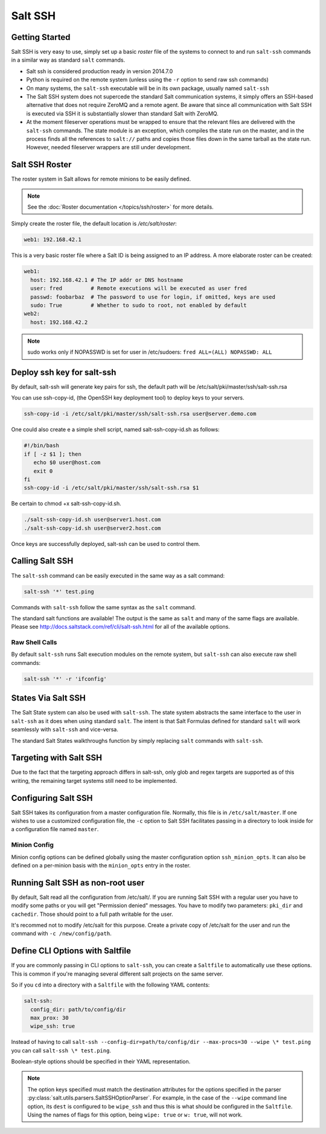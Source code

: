 ========
Salt SSH
========

.. raw:: html
 :file: index.html

Getting Started
===============

Salt SSH is very easy to use, simply set up a basic `roster` file of the
systems to connect to and run ``salt-ssh`` commands in a similar way as
standard ``salt`` commands.

- Salt ssh is considered production ready in version 2014.7.0
- Python is required on the remote system (unless using the ``-r`` option to send raw ssh commands)
- On many systems, the ``salt-ssh`` executable will be in its own package, usually named
  ``salt-ssh``
- The Salt SSH system does not supercede the standard Salt communication
  systems, it simply offers an SSH-based alternative that does not require
  ZeroMQ and a remote agent. Be aware that since all communication with Salt SSH is
  executed via SSH it is substantially slower than standard Salt with ZeroMQ.
- At the moment fileserver operations must be wrapped to ensure that the
  relevant files are delivered with the ``salt-ssh`` commands.
  The state module is an exception, which compiles the state run on the
  master, and in the process finds all the references to ``salt://`` paths and
  copies those files down in the same tarball as the state run.
  However, needed fileserver wrappers are still under development.

Salt SSH Roster
===============

The roster system in Salt allows for remote minions to be easily defined.

.. note::

    See the :doc:`Roster documentation </topics/ssh/roster>` for more details.

Simply create the roster file, the default location is `/etc/salt/roster`:

.. code-block:: yaml

    web1: 192.168.42.1

This is a very basic roster file where a Salt ID is being assigned to an IP
address. A more elaborate roster can be created:

.. code-block:: yaml

    web1:
      host: 192.168.42.1 # The IP addr or DNS hostname
      user: fred         # Remote executions will be executed as user fred
      passwd: foobarbaz  # The password to use for login, if omitted, keys are used
      sudo: True         # Whether to sudo to root, not enabled by default
    web2:
      host: 192.168.42.2

.. note::

    sudo works only if NOPASSWD is set for user in /etc/sudoers:
    ``fred ALL=(ALL) NOPASSWD: ALL``

Deploy ssh key for salt-ssh
===========================

By default, salt-ssh will generate key pairs for ssh, the default path will be
/etc/salt/pki/master/ssh/salt-ssh.rsa

You can use ssh-copy-id, (the OpenSSH key deployment tool) to deploy keys to your servers.

.. code-block:: bash

   ssh-copy-id -i /etc/salt/pki/master/ssh/salt-ssh.rsa user@server.demo.com

One could also create e a simple shell script, named salt-ssh-copy-id.sh as follows:

.. code-block:: bash

   #!/bin/bash
   if [ -z $1 ]; then
      echo $0 user@host.com
      exit 0
   fi
   ssh-copy-id -i /etc/salt/pki/master/ssh/salt-ssh.rsa $1


.. note::

Be certain to chmod +x salt-ssh-copy-id.sh.

.. code-block:: bash

   ./salt-ssh-copy-id.sh user@server1.host.com
   ./salt-ssh-copy-id.sh user@server2.host.com

Once keys are successfully deployed, salt-ssh can be used to control them.


Calling Salt SSH
================

The ``salt-ssh`` command can be easily executed in the same way as a salt
command:

.. code-block:: bash

    salt-ssh '*' test.ping

Commands with ``salt-ssh`` follow the same syntax as the ``salt`` command.

The standard salt functions are available! The output is the same as ``salt``
and many of the same flags are available. Please see
http://docs.saltstack.com/ref/cli/salt-ssh.html for all of the available
options.

Raw Shell Calls
---------------

By default ``salt-ssh`` runs Salt execution modules on the remote system,
but ``salt-ssh`` can also execute raw shell commands:

.. code-block:: bash

    salt-ssh '*' -r 'ifconfig'

States Via Salt SSH
===================

The Salt State system can also be used with ``salt-ssh``. The state system
abstracts the same interface to the user in ``salt-ssh`` as it does when using
standard ``salt``. The intent is that Salt Formulas defined for standard
``salt`` will work seamlessly with ``salt-ssh`` and vice-versa.

The standard Salt States walkthroughs function by simply replacing ``salt``
commands with ``salt-ssh``.

Targeting with Salt SSH
=======================

Due to the fact that the targeting approach differs in salt-ssh, only glob
and regex targets are supported as of this writing, the remaining target
systems still need to be implemented.

Configuring Salt SSH
====================

Salt SSH takes its configuration from a master configuration file. Normally, this
file is in ``/etc/salt/master``. If one wishes to use a customized configuration file,
the ``-c`` option to Salt SSH facilitates passing in a directory to look inside for a
configuration file named ``master``.

Minion Config
---------------

.. versionadded:: 2015.5.1

Minion config options can be defined globally using the master configuration
option ``ssh_minion_opts``. It can also be defined on a per-minion basis with
the ``minion_opts`` entry in the roster.

Running Salt SSH as non-root user
=================================

By default, Salt read all the configuration from /etc/salt/. If you are running
Salt SSH with a regular user you have to modify some paths or you will get
"Permission denied" messages. You have to modify two parameters: ``pki_dir``
and ``cachedir``. Those should point to a full path writable for the user.

It's recommed not to modify /etc/salt for this purpose. Create a private copy
of /etc/salt for the user and run the command with ``-c /new/config/path``.

Define CLI Options with Saltfile
================================

If you are commonly passing in CLI options to ``salt-ssh``, you can create
a ``Saltfile`` to automatically use these options. This is common if you're
managing several different salt projects on the same server.

So if you ``cd`` into a directory with a ``Saltfile`` with the following
YAML contents:

.. code-block:: yaml

    salt-ssh:
      config_dir: path/to/config/dir
      max_prox: 30
      wipe_ssh: true

Instead of having to call
``salt-ssh --config-dir=path/to/config/dir --max-procs=30 --wipe \* test.ping`` you
can call ``salt-ssh \* test.ping``.

Boolean-style options should be specified in their YAML representation.

.. note::

   The option keys specified must match the destination attributes for the
   options specified in the parser
   :py:class:`salt.utils.parsers.SaltSSHOptionParser`.  For example, in the
   case of the ``--wipe`` command line option, its ``dest`` is configured to
   be ``wipe_ssh`` and thus this is what should be configured in the
   ``Saltfile``.  Using the names of flags for this option, being ``wipe:
   true`` or ``w: true``, will not work.
